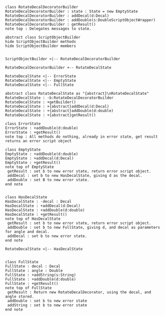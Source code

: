 #+BEGIN_SRC plantuml :file RotateDecalDecoratorBuilder.png
class RotateDecalDecoratorBuilder
RotateDecalDecoratorBuilder : state : State = new EmptyState
RotateDecalDecoratorBuilder : addDecal(d:Decal)
RotateDecalDecoratorBuilder : addDouble(s:DoubleScriptObjectWrapper)
RotateDecalDecoratorBuilder : getResult() 
note top : Delegates messages to state.

abstract class ScriptObjectBuilder
hide ScriptObjectBuilder methods
hide ScriptObjectBuilder members


ScriptObjectBuilder <|-- RotateDecalDecoratorBuilder

RotateDecalDecoratorBuilder +-- RotateDecalState

RotateDecalState <|-- ErrorState
RotateDecalState <|-- EmptyState
RotateDecalState <|-- FullState

abstract class RotateDecalState as "{abstract}\nRotateDecalState"
RotateDecalState : -b:RotateDecalDecoratorBuilder
RotateDecalState : +getBuilder()
RotateDecalState : +{abstract}addDecal(d:Decal)
RotateDecalState : +{abstract}addDouble(d:double)
RotateDecalState : +{abstract}getResult()

class ErrorState
ErrorState : +addDouble(d:double)
ErrorState : +getResult()
note top : All methods do nothing, already in error state, get result returns an error script object

class EmptyState
EmptyState : +addDouble(d:double)
EmptyState : +addDecal(d:Decal)
EmptyState : +getResult()
note top of EmptyState 
 getResult : set b to new error state, return error script object.
 addDecal : set b to new HasDecalState, giving d as the decal.
 addDouble : set B to new error state.
end note


class HasDecalState
HasDecalState : -decal : Decal
HasDecalState : +addDecal(d:Decal)
HasDecalState : +addDouble(d:double)
HasDecalState : +getResult()
note top of HasDecalState 
 getResult : set b to new error state, return error script object.
 addDouble : set b to new FullState, giving d, and decal as parameters for angle and decal.
 addDecal : set b to new error state.
end note

RotateDecalState <|-- HasDecalState


class FullState
FullState : decal : Decal
FullState : angle : Double
FullState : +addString(s:String)
FullState : +addDouble(d:double)
FullState : +getResult()
note top of FullState 
 getResult : Return new RotateDecalDecorator, using the decal, and angle stored.
 addDouble : set b to new error state
 addString : set b to new error state
end note







#+END_SRC

#+RESULTS:
[[file:RotateDecalDecoratorBuilder.org]]

